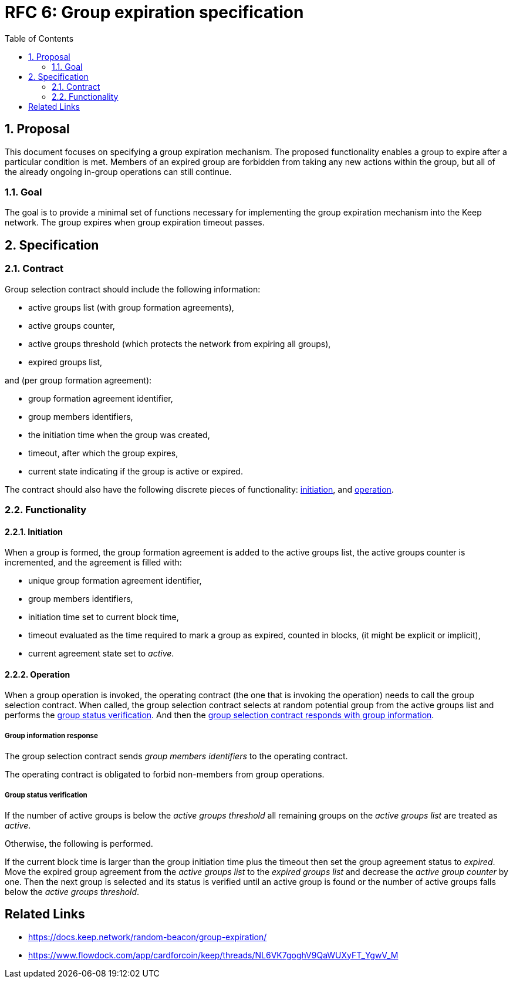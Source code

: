 :toc: macro

= RFC 6: Group expiration specification

:icons: font
:numbered:
toc::[]

== Proposal
This document focuses on specifying a group expiration mechanism. The proposed
functionality enables a group to expire after a particular condition is met.
Members of an expired group are forbidden from taking any new actions within the
group, but all of the already ongoing in-group operations can still continue. 

=== Goal
The goal is to provide a minimal set of functions necessary for implementing the
group expiration mechanism into the Keep network. The group expires when group
expiration timeout passes.

== Specification

=== Contract

Group selection contract should include the following information:

- active groups list (with group formation agreements),
- active groups counter,
- active groups threshold (which protects the network from expiring all groups),
- expired groups list,

and (per group formation agreement):

- group formation agreement identifier,
- group members identifiers,
- the initiation time when the group was created,
- timeout, after which the group expires,
- current state indicating if the group is active or expired.

The contract should also have the following discrete pieces of functionality:
<<initiation, initiation>>, and <<operation, operation>>.

=== Functionality

[#initiation]
==== Initiation
When a group is formed, the group formation agreement is added to the active 
groups list, the active groups counter is incremented, and the 
agreement is filled with:

- unique group formation agreement identifier,
- group members identifiers,
- initiation time set to current block time,
- timeout evaluated as the time required to mark a group as expired, counted in
  blocks, (it might be explicit or implicit),
- current agreement state set to _active_.

[#operation]
==== Operation
When a group operation is invoked, the operating contract (the one that is
invoking the operation) needs to call the group selection contract. When called,
the group selection contract selects at random potential group from the active 
groups list and performs the <<verification, group status verification>>.
And then the 
<<active, group selection contract responds with group information>>.

[#active]
===== Group information response
The group selection contract sends _group members identifiers_ to the operating
contract.

The operating contract is obligated to forbid non-members from group operations.

[#verification]
===== Group status verification
If the number of active groups is below the _active groups threshold_ all
remaining groups on the _active groups list_ are treated as _active_.

Otherwise, the following is performed.

If the current block time is larger than the group initiation time plus the
timeout then set the group agreement status to _expired_. Move the expired group
agreement from the _active groups list_ to the _expired groups list_ and
decrease the _active group counter_ by one. Then the next group is selected and
its status is verified until an active group is found or the number of active
groups falls below the _active groups threshold_.


[bibliography]
== Related Links
- https://docs.keep.network/random-beacon/group-expiration/
- https://www.flowdock.com/app/cardforcoin/keep/threads/NL6VK7goghV9QaWUXyFT_YgwV_M
